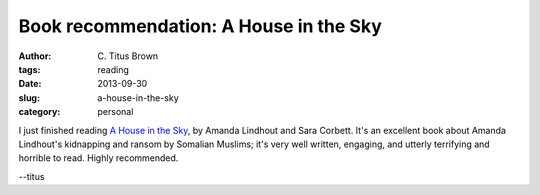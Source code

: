 Book recommendation: A House in the Sky
#######################################

:author: C\. Titus Brown
:tags: reading
:date: 2013-09-30
:slug: a-house-in-the-sky
:category: personal

I just finished reading `A House in the Sky <http://www.amazon.com/A-House-Sky-Memoir/dp/1451645600>`__, by Amanda Lindhout and
Sara Corbett.  It's an excellent book about Amanda Lindhout's
kidnapping and ransom by Somalian Muslims; it's very well written,
engaging, and utterly terrifying and horrible to read.  Highly
recommended.

--titus
